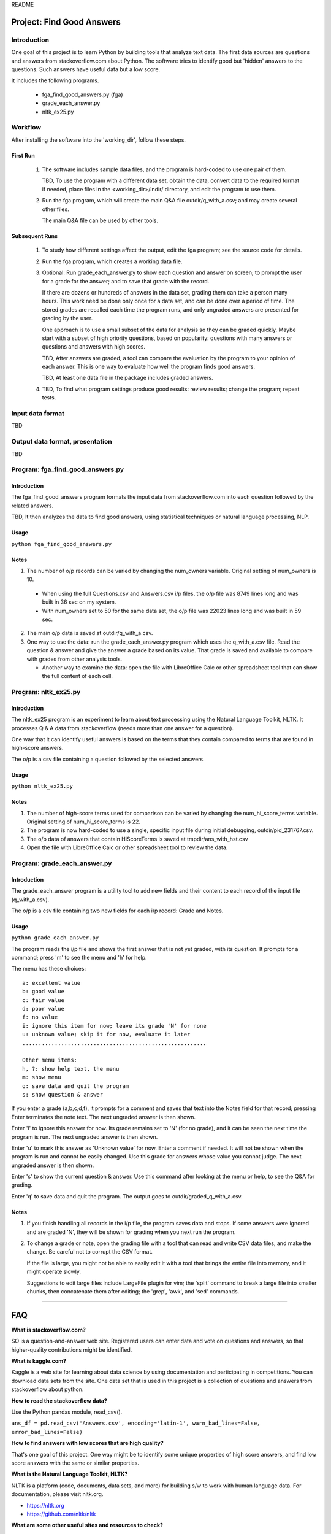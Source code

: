 README

Project: **Find Good Answers**
----------------------------------------------

Introduction
=====================================

One goal of this project is to learn Python by building tools
that analyze text data.
The first data sources are 
questions and answers from stackoverflow.com about Python.
The software tries
to identify good but 'hidden' answers
to the questions.
Such answers have useful data but a low score.

It includes the following programs.

 * fga_find_good_answers.py (fga)
 * grade_each_answer.py
 * nltk_ex25.py


Workflow
=====================================

After installing the software into the 'working_dir',
follow these steps.

First Run
~~~~~~~~~~~~~~~~~~~~~~

  #. The software includes sample data files,
     and the program is hard-coded to use one pair of them.

     TBD, To use the program with a different data set,
     obtain the data,
     convert data to the required format if needed,
     place files in the <working_dir>/indir/ directory,
     and edit the program to use them.

  #. Run the fga program, which will create the main Q&A file
     outdir/q_with_a.csv; and may create several other files.

     The main Q&A file can be used by other tools.

Subsequent Runs
~~~~~~~~~~~~~~~~~~~~~~

  #. To study how different settings affect the output,
     edit the fga program; see the source code for details.

  #. Run the fga program, which creates a working data file.

  #. Optional: Run grade_each_answer.py to show each question and
     answer on screen;
     to prompt the user for a grade for the answer;
     and to save that grade with the record.

     If there are dozens or hundreds of answers in the data set,
     grading them can take a person many hours.
     This work need be done only once for a data set, and can be done
     over a period of time.
     The stored grades are recalled each time the program runs,
     and only ungraded answers are presented for grading by the user.

     One approach is to use a small subset of the data for analysis
     so they can be graded quickly.
     Maybe start with a subset of high priority questions,
     based on popularity:
     questions with many answers or questions and answers with
     high scores.

     TBD, After answers are graded,
     a tool can compare
     the evaluation by the program
     to your opinion of each answer.
     This is one way
     to evaluate how well the program finds good answers.

     TBD, At least one data file in the package includes
     graded answers.

  #. TBD, To find what program settings produce good results:
     review results; change the program; repeat tests.


Input data format
=====================================

TBD



Output data format, presentation
=====================================

TBD



Program: **fga_find_good_answers.py**
============================================

Introduction
~~~~~~~~~~~~~~~~~~~~~~~~~~~~~~

The fga_find_good_answers program
formats the input data from stackoverflow.com
into each question followed by the related answers.

TBD, It then analyzes the data to find good answers,
using statistical techniques or
natural language processing, NLP.


Usage
~~~~~~~~~~~~~~~~~~~~~~~~~~~~~~

``python fga_find_good_answers.py``


Notes
~~~~~~~~~~~~~~~~~~~~~~~~~~~~~~

1. The number of o/p records can be varied by changing
   the num_owners variable.
   Original setting of num_owners is 10.

  * When using the full Questions.csv and Answers.csv i/p files,
    the o/p file was 8749 lines long and was built in 36 sec
    on my system.

  * With num_owners set to 50 for the same data set, 
    the o/p file was 22023 lines long and was built in 59 sec.

2. The main o/p data is saved at outdir/q_with_a.csv.

3. One way to use the data: run the grade_each_answer.py program
   which uses the q_with_a.csv file.  Read the question & answer
   and give the answer a grade based on its value.  That grade
   is saved and available to compare with grades from other
   analysis tools.

   * Another way to examine the data: open the file with
     LibreOffice Calc or other spreadsheet tool that can show
     the full content of each cell.




Program: **nltk_ex25.py**
================================================

Introduction
~~~~~~~~~~~~~~~~~~~~~~~~~~~~~~~~~~~~~~~~~~~~~~~

The nltk_ex25 program is an experiment to learn about text processing
using the Natural Language Toolkit, NLTK.
It processes Q & A data from stackoverflow
(needs more than one answer for a question).

One way that it can identify useful answers is
based on the terms that they contain
compared to terms that are found in high-score answers.

The o/p is a csv file containing a question followed
by the selected answers.


Usage
~~~~~~~~~~~~~~~~~~~~~~~~~~~~~~~~~~~~~~~~~~~~~~~

``python nltk_ex25.py``


Notes
~~~~~~~~~~~~~~~~~~~~~~~~~~~~~~~~~~~~~~~~~~~~~~~

1. The number of high-score terms used for comparison can be varied
   by changing
   the num_hi_score_terms variable.
   Original setting of num_hi_score_terms is 22.

2. The program is now hard-coded to use a single,
   specific input file during initial debugging,
   outdir/pid_231767.csv.

3. The o/p data of answers that contain HiScoreTerms is saved
   at tmpdir/ans_with_hst.csv

4. Open the file with LibreOffice Calc
   or other spreadsheet tool to review the data.



Program: **grade_each_answer.py**
================================================

Introduction
~~~~~~~~~~~~~~~~~~~~~~~~~~~~~~

The grade_each_answer program is a utility tool to add new fields
and their content to each record of the input file
(q_with_a.csv).

The o/p is a csv file containing two new fields for each i/p
record: Grade and Notes.


Usage
~~~~~~~~~~~~~~~~~~~~~~~~~~~~~~

``python grade_each_answer.py``


The program reads the i/p file and
shows the first answer that is not yet graded,
with its question.
It prompts for a command;
press 'm' to see the menu
and 'h' for help.

The menu has these choices::

    a: excellent value
    b: good value
    c: fair value
    d: poor value
    f: no value
    i: ignore this item for now; leave its grade 'N' for none
    u: unknown value; skip it for now, evaluate it later
    .........................................................

    Other menu items:
    h, ?: show help text, the menu
    m: show menu
    q: save data and quit the program
    s: show question & answer

If you enter a grade (a,b,c,d,f),
it prompts for a comment and saves that text into the Notes field
for that record; pressing Enter terminates the note text.
The next ungraded answer is then shown.

Enter 'i' to ignore this answer for now.
Its grade remains set to 'N' (for no grade),
and it can be seen the next time the program is run.
The next ungraded answer is then shown.

Enter 'u' to mark this answer as 'Unknown value' for now.
Enter a comment if needed.
It will not be shown when the program is run and cannot be
easily changed.
Use this grade for answers whose value you cannot judge.
The next ungraded answer is then shown.

Enter 's' to show the current question & answer.
Use this command after looking at the menu or help,
to see the Q&A for grading.

Enter 'q' to save data and quit the program.
The output goes to outdir/graded_q_with_a.csv.


Notes
~~~~~~~~~~~~~~~~~~~~~~~~~~~~~~

#. If you finish handling all records in the i/p file,
   the program saves data and stops.
   If some answers were ignored and are graded 'N',
   they will be shown for grading when you next run the program.

#. To change a grade or note,
   open the grading file with a tool that can read and write
   CSV data files, and make the change.
   Be careful not to corrupt the CSV format.

   If the file is large,
   you might not be able to easily edit it with a tool
   that brings the entire file into memory,
   and it might operate slowly.

   Suggestions to edit large files include LargeFile plugin for vim;
   the 'split' command to break a large file into smaller chunks,
   then concatenate them after editing;
   the 'grep', 'awk', and 'sed' commands.

------------


FAQ
------------

**What is stackoverflow.com?**

SO is a question-and-answer web site.
Registered users can enter data and vote on questions and
answers,
so that higher-quality contributions might be identified.


**What is kaggle.com?**

Kaggle is a web site for learning about data science by using
documentation
and participating in competitions.
You can download data sets from the site.
One data set that is used in this project
is a collection of questions
and answers from stackoverflow about python.


**How to read the stackoverflow data?**

Use the Python pandas module, read_csv().

``ans_df = pd.read_csv('Answers.csv', encoding='latin-1', warn_bad_lines=False, error_bad_lines=False)``


**How to find answers with low scores that are high quality?**

That's one goal of this project.
One way might be to identify some unique properties of high score answers,
and find low score answers with the same or similar properties.


**What is the Natural Language Toolkit, NLTK?**

NLTK is a platform (code, documents, data sets, and more)
for building s/w to work with human language data.
For documentation, please visit nltk.org.

* https://nltk.org
* https://github.com/nltk/nltk


**What are some other useful sites and resources to check?**

* https://github.com/gleitz/howdoi
  A CLI tool that gets answers from stackoverflow.

* https://worksheets.codalab.org/


Fri2017_0526_12:47 
